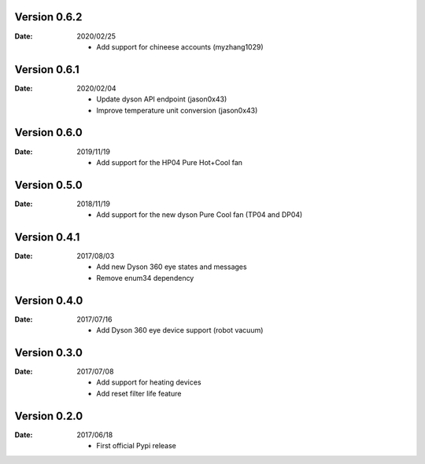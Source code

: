 Version 0.6.2
~~~~~~~~~~~~~

:Date:
    2020/02/25

    - Add support for chineese accounts (myzhang1029)

Version 0.6.1
~~~~~~~~~~~~~

:Date:
    2020/02/04

    - Update dyson API endpoint (jason0x43)
    - Improve temperature unit conversion (jason0x43)

Version 0.6.0
~~~~~~~~~~~~~

:Date:
    2019/11/19

    - Add support for the HP04 Pure Hot+Cool fan

Version 0.5.0
~~~~~~~~~~~~~

:Date:
    2018/11/19

    - Add support for the new dyson Pure Cool fan (TP04 and DP04)

Version 0.4.1
~~~~~~~~~~~~~

:Date:
    2017/08/03

    - Add new Dyson 360 eye states and messages
    - Remove enum34 dependency

Version 0.4.0
~~~~~~~~~~~~~

:Date:
    2017/07/16

    - Add Dyson 360 eye device support (robot vacuum)

Version 0.3.0
~~~~~~~~~~~~~

:Date:
    2017/07/08

    - Add support for heating devices
    - Add reset filter life feature

Version 0.2.0
~~~~~~~~~~~~~

:Date:
    2017/06/18

    - First official Pypi release